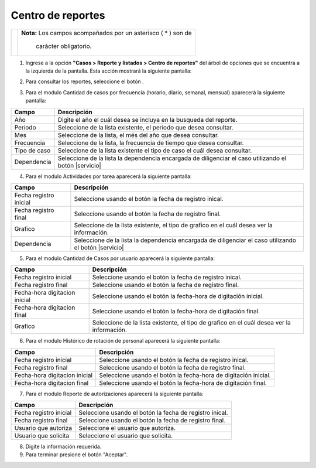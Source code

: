 #######################
Centro de reportes
#######################

.. |info| image:: ../../../img/informacion.png
.. |advertencia| image:: ../../../img/alerta.png
.. |abrir| image:: ../../../img/abrir.png
.. |fecha| image:: ../../../img/fecha.png
.. |servicio| image:: ../../../img/servicio.png


 En la consulta de soluciones es posible navegar por las soluciones hechas a los casos finalizados, las soluciones están dispuestas por tipos y clasificaciones.

+---------------+------------------------------------------------------------------------+
||advertencia|  | **Nota:**  Los campos acompañados por un asterisco ( * ) son de        | 
|               |                                                                        |
|               |  carácter obligatorio.                                                 |
+---------------+------------------------------------------------------------------------+

1. Ingrese a la opción **"Casos > Reporte y listados > Centro de reportes"** del árbol de 
   opciones que se encuentra a la izquierda de la pantalla. Esta acción mostrará la 
   siguiente pantalla:

   .. image:: ../../../img/centro_reportes.png
    :alt: Centro de reportes


2. Para consultar los reportes, seleccione el botón |abrir|.

3. Para el modulo Cantidad de casos por frecuencia (horario, diario, semanal, mensual) aparecerá la siguiente pantalla:

   .. image:: ../../../img/cantidad_casos.png
    :alt: Centro de reportes

+--------------------+---------------------------------------------------------------------+
|Campo 	             | Descripción                                                         |
+====================+=====================================================================+
| Año                | Digite el año el cuál desea se incluya en la busqueda del reporte.  |
|                    |                                                                     |
+--------------------+---------------------------------------------------------------------+
| Periodo            | Seleccione de la lista existente, el periodo que desea consultar.   |
|                    |                                                                     |
+--------------------+---------------------------------------------------------------------+
| Mes                | Seleccione de la lista, el més del año que desea consultar.         |
|                    |                                                                     |
+--------------------+---------------------------------------------------------------------+
| Frecuencia         | Seleccione de la lista, la frecuencia de tiempo que desea consultar.|
|                    |                                                                     |
+--------------------+---------------------------------------------------------------------+
| Tipo de caso       | Seleccione de la lista existente el tipo de caso el cuál            |
|                    | desea consultar.                                                    |
+--------------------+---------------------------------------------------------------------+
| Dependencia        | Seleccione de la lista la dependencia encargada de diligenciar el   |
|                    | caso utilizando el botón |servicio|                                 |
+--------------------+---------------------------------------------------------------------+

4. Para el modulo Actividades por tarea aparecerá la siguiente pantalla:

   .. image:: ../../../img/actividades_tarea.png
    :alt: Centro de reportes


+--------------------+---------------------------------------------------------------------+
|Campo 	             | Descripción                                                         |
+====================+=====================================================================+
| Fecha registro     | Seleccione usando el botón |fecha| la fecha de registro inical.     |
| inicial            |                                                                     |
+--------------------+---------------------------------------------------------------------+
| Fecha registro     | Seleccione usando el botón |fecha| la fecha de registro final.      |
| final              |                                                                     |
+--------------------+---------------------------------------------------------------------+
| Grafico            | Seleccione de la lista existente, el tipo de grafico en el cuál     |
|                    | desea ver la información.                                           |
+--------------------+---------------------------------------------------------------------+
| Dependencia        | Seleccione de la lista la dependencia encargada de diligenciar el   |
|                    | caso utilizando el botón |servicio|                                 |
+--------------------+---------------------------------------------------------------------+

5. Para el modulo Cantidad de Casos por usuario aparecerá la siguiente pantalla:

   .. image:: ../../../img/cantidad_usuarios.png
    :alt: Centro de reportes


+--------------------+---------------------------------------------------------------------+
|Campo 	             | Descripción                                                         |
+====================+=====================================================================+
| Fecha registro     | Seleccione usando el botón |fecha| la fecha de registro inical.     |
| inicial            |                                                                     |
+--------------------+---------------------------------------------------------------------+
| Fecha registro     | Seleccione usando el botón |fecha| la fecha de registro final.      |
| final              |                                                                     |
+--------------------+---------------------------------------------------------------------+
| Fecha-hora         | Seleccione usando el botón |fecha| la fecha-hora de digitación      |
| digitacion inicial | inicial.                                                            |
+--------------------+---------------------------------------------------------------------+
| Fecha-hora         | Seleccione usando el botón |fecha| la fecha-hora de digitación      |
| digitacion final   | final.                                                              |
+--------------------+---------------------------------------------------------------------+
| Grafico            | Seleccione de la lista existente, el tipo de grafico en el cuál     |
|                    | desea ver la información.                                           |
+--------------------+---------------------------------------------------------------------+

6. Para el modulo Histórico de rotación de personal aparecerá la siguiente pantalla:

   .. image:: ../../../img/historica.png
    :alt: Centro de reportes


+--------------------+---------------------------------------------------------------------+
|Campo 	             | Descripción                                                         |
+====================+=====================================================================+
| Fecha registro     | Seleccione usando el botón |fecha| la fecha de registro inical.     |
| inicial            |                                                                     |
+--------------------+---------------------------------------------------------------------+
| Fecha registro     | Seleccione usando el botón |fecha| la fecha de registro final.      |
| final              |                                                                     |
+--------------------+---------------------------------------------------------------------+
| Fecha-hora         | Seleccione usando el botón |fecha| la fecha-hora de digitación      |
| digitacion inicial | inicial.                                                            |
+--------------------+---------------------------------------------------------------------+
| Fecha-hora         | Seleccione usando el botón |fecha| la fecha-hora de digitación      |
| digitacion final   | final.                                                              |
+--------------------+---------------------------------------------------------------------+

7. Para el modulo Reporte de autorizaciones aparecerá la siguiente pantalla:

   .. image:: ../../../img/autorizaciones.png
    :alt: Centro de reportes


+--------------------+---------------------------------------------------------------------+
|Campo 	             | Descripción                                                         |
+====================+=====================================================================+
| Fecha registro     | Seleccione usando el botón |fecha| la fecha de registro inical.     |
| inicial            |                                                                     |
+--------------------+---------------------------------------------------------------------+
| Fecha registro     | Seleccione usando el botón |fecha| la fecha de registro final.      |
| final              |                                                                     |
+--------------------+---------------------------------------------------------------------+
| Usuario que        | Seleccione el usuario que autoriza.                                 |
| autoriza           |                                                                     |
+--------------------+---------------------------------------------------------------------+
| Usuario que        | Seleccione el usuario que solicita.                                 |
| solicita           |                                                                     | 
+--------------------+---------------------------------------------------------------------+

8. Digite la información requerida.

9. Para terminar presione el botón "Aceptar".

